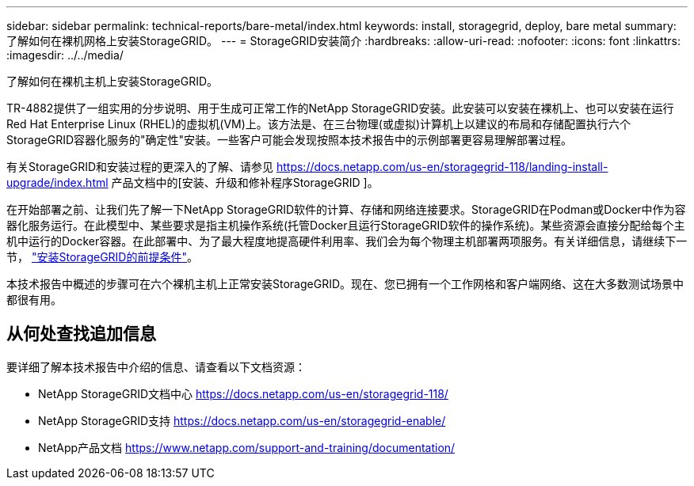 ---
sidebar: sidebar 
permalink: technical-reports/bare-metal/index.html 
keywords: install, storagegrid, deploy, bare metal 
summary: 了解如何在裸机网格上安装StorageGRID。 
---
= StorageGRID安装简介
:hardbreaks:
:allow-uri-read: 
:nofooter: 
:icons: font
:linkattrs: 
:imagesdir: ../../media/


[role="lead"]
了解如何在裸机主机上安装StorageGRID。

TR-4882提供了一组实用的分步说明、用于生成可正常工作的NetApp StorageGRID安装。此安装可以安装在裸机上、也可以安装在运行Red Hat Enterprise Linux (RHEL)的虚拟机(VM)上。该方法是、在三台物理(或虚拟)计算机上以建议的布局和存储配置执行六个StorageGRID容器化服务的"确定性"安装。一些客户可能会发现按照本技术报告中的示例部署更容易理解部署过程。

有关StorageGRID和安装过程的更深入的了解、请参见 https://docs.netapp.com/us-en/storagegrid-118/landing-install-upgrade/index.html[] 产品文档中的[安装、升级和修补程序StorageGRID ]。

在开始部署之前、让我们先了解一下NetApp StorageGRID软件的计算、存储和网络连接要求。StorageGRID在Podman或Docker中作为容器化服务运行。在此模型中、某些要求是指主机操作系统(托管Docker且运行StorageGRID软件的操作系统)。某些资源会直接分配给每个主机中运行的Docker容器。在此部署中、为了最大程度地提高硬件利用率、我们会为每个物理主机部署两项服务。有关详细信息，请继续下一节， link:prerequisites-install-storagegrid.html["安装StorageGRID的前提条件"]。

本技术报告中概述的步骤可在六个裸机主机上正常安装StorageGRID。现在、您已拥有一个工作网格和客户端网络、这在大多数测试场景中都很有用。



== 从何处查找追加信息

要详细了解本技术报告中介绍的信息、请查看以下文档资源：

* NetApp StorageGRID文档中心 https://docs.netapp.com/us-en/storagegrid-118/[]
* NetApp StorageGRID支持 https://docs.netapp.com/us-en/storagegrid-enable/[]
* NetApp产品文档 https://www.netapp.com/support-and-training/documentation/[]

